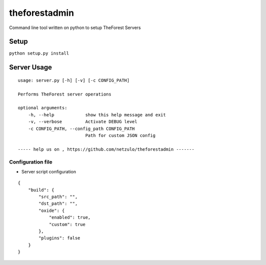 theforestadmin
==============

Command line tool written on python to setup TheForest Servers


Setup
*****

``python setup.py install``


Server Usage
************

::
    
    usage: server.py [-h] [-v] [-c CONFIG_PATH]

    Performs TheForest server operations

    optional arguments:
        -h, --help            show this help message and exit
        -v, --verbose         Activate DEBUG level
        -c CONFIG_PATH, --config_path CONFIG_PATH
                              Path for custom JSON config

    ----- help us on , https://github.com/netzulo/theforestadmin -------

Configuration file
------------------

+ Server script configuration

.. highlight:: json
.. code-block:: json
   :linenos:

::

    {
        "build": {
            "src_path": "",
            "dst_path": "",
            "oxide": {
                "enabled": true,
                "custom": true
            },
            "plugins": false
        }
    }
